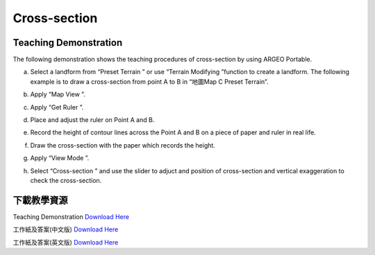 Cross-section
===================================

.. |preset_terrain| image:: cross_section_images/preset_terrain.png
   :width: 30

.. |terrain_edit_mode| image:: cross_section_images/terrain_edit_mode.png
   :width: 30

.. |mapview| image:: cross_section_images/mapview.png
   :width: 30

.. |get_ruler| image:: cross_section_images/get_ruler.png
   :width: 30

.. |viewmode| image:: cross_section_images/viewmode.png
   :width: 30

.. |cross_section| image:: cross_section_images/cross_section.png
   :width: 30

Teaching Demonstration
*********

The following demonstration shows the teaching procedures of cross-section by using ARGEO Portable. 


a. Select a landform from “Preset Terrain |preset_terrain|” or use “Terrain Modifying |terrain_edit_mode|”function to create a landform. The following example is to draw a cross-section from point A to B in “地圖Map C Preset Terrain”.

.. image:: cross_section_images/cross_section1.png
  :width: 600
  :alt: Alternative text


b. Apply “Map View |mapview|”.

.. image:: cross_section_images/cross_section2.png
  :width: 600
  :alt: Alternative text


c. Apply “Get Ruler |get_ruler|”.

.. image:: cross_section_images/cross_section3.png
  :width: 600
  :alt: Alternative text


d. Place and adjust the ruler on Point A and B.

.. image:: cross_section_images/cross_section4.png
  :width: 600
  :alt: Alternative text


e. Record the height of contour lines across the Point A and B on a piece of paper and ruler in real life.

.. image:: cross_section_images/cross_section5.jpg
  :width: 600
  :alt: Alternative text


f. Draw the cross-section with the paper which records the height.

.. image:: cross_section_images/cross_section6.jpg
  :width: 600
  :alt: Alternative text


g. Apply “View Mode |viewmode|”.

.. image:: cross_section_images/cross_section7.png
  :width: 600
  :alt: Alternative text


h. Select “Cross-section |cross_section|” and use the slider to adjuct and position of cross-section and vertical exaggeration to check the cross-section.

.. image:: cross_section_images/cross_section8.jpg
  :width: 600
  :alt: Alternative text 



下載教學資源
***************
Teaching Demonstration
`Download Here <https://drive.google.com/file/d/1NqomonxqYHCGY8Ax197AUrpfoD0nG9lD/view?usp=sharing>`_

工作紙及答案(中文版)
`Download Here <https://drive.google.com/drive/folders/1ILmQLdeMXUSZbcGZqvOPCQjOST6Sn0uh?usp=sharing>`_

工作紙及答案(英文版)
`Download Here <https://drive.google.com/drive/folders/1Z0cfZKpeVzPHsX-sQse7sn7cYLWWFG1_?usp=sharing>`_

